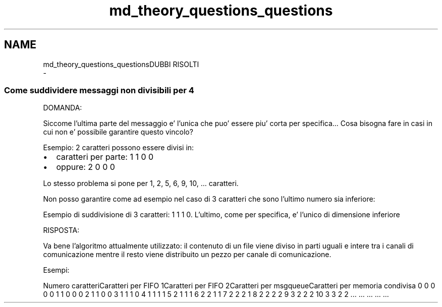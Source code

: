.TH "md_theory_questions_questions" 3 "Mer 27 Apr 2022" "Version 0.0.1" "SYSTEM_CALL" \" -*- nroff -*-
.ad l
.nh
.SH NAME
md_theory_questions_questionsDUBBI RISOLTI 
 \- 
.SS "Come suddividere messaggi non divisibili per 4"
.PP
DOMANDA:
.PP
Siccome l'ultima parte del messaggio e' l'unica che puo' essere piu' corta per specifica\&.\&.\&. Cosa bisogna fare in casi in cui non e' possibile garantire questo vincolo?
.PP
Esempio: 2 caratteri possono essere divisi in:
.IP "\(bu" 2
caratteri per parte: 1 1 0 0
.IP "\(bu" 2
oppure: 2 0 0 0
.PP
.PP
Lo stesso problema si pone per 1, 2, 5, 6, 9, 10, \&.\&.\&. caratteri\&.
.PP
Non posso garantire come ad esempio nel caso di 3 caratteri che sono l'ultimo numero sia inferiore:
.PP
Esempio di suddivisione di 3 caratteri: 1 1 1 0\&. L'ultimo, come per specifica, e' l'unico di dimensione inferiore
.PP
RISPOSTA:
.PP
Va bene l'algoritmo attualmente utilizzato: il contenuto di un file viene diviso in parti uguali e intere tra i canali di comunicazione mentre il resto viene distribuito un pezzo per canale di comunicazione\&.
.PP
Esempi:
.PP
Numero caratteriCaratteri per FIFO 1Caratteri per FIFO 2Caratteri per msgqueueCaratteri per memoria condivisa  0 0 0 0 0 1 1 0 0 0 2 1 1 0 0 3 1 1 1 0 4 1 1 1 1 5 2 1 1 1 6 2 2 1 1 7 2 2 2 1 8 2 2 2 2 9 3 2 2 2 10 3 3 2 2 \&.\&.\&. \&.\&.\&. \&.\&.\&. \&.\&.\&. \&.\&.\&. 
